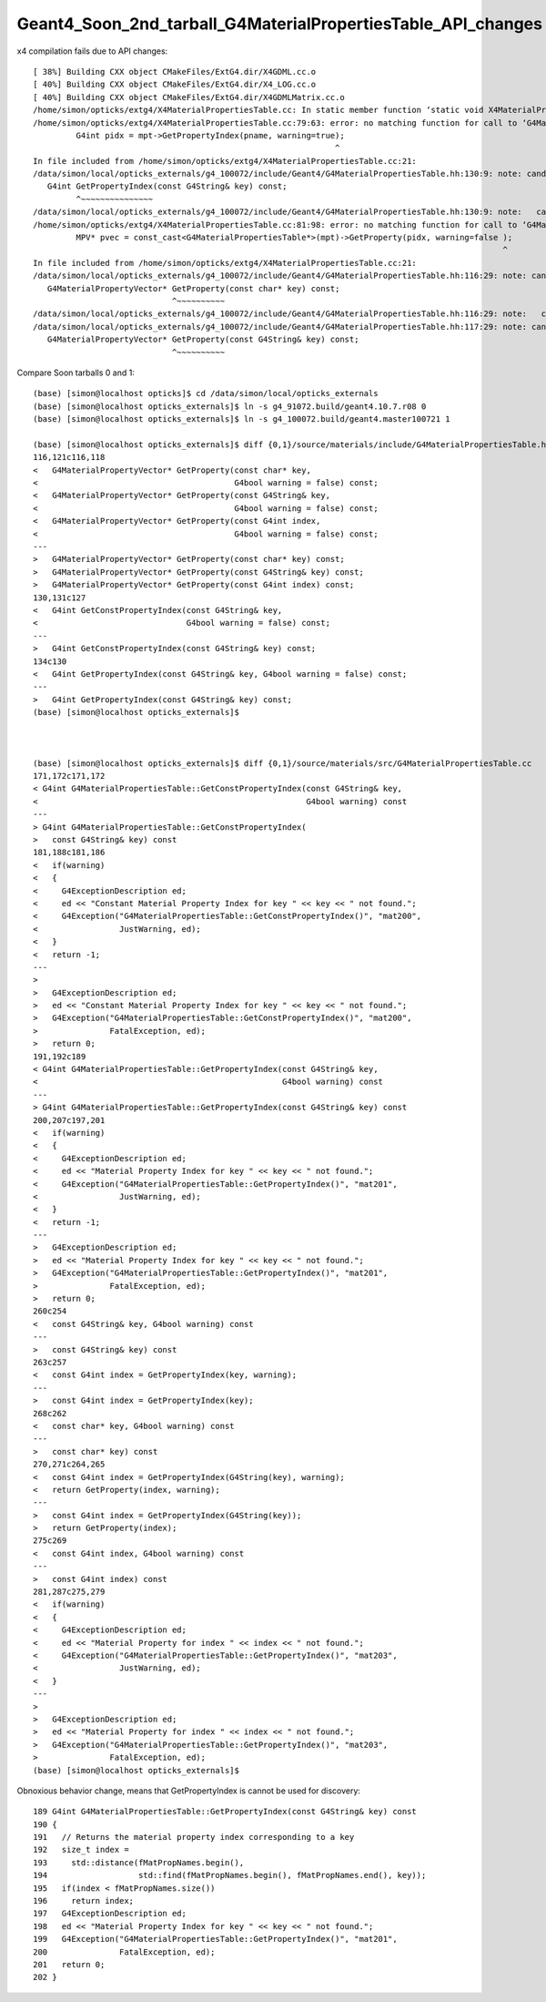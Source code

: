 Geant4_Soon_2nd_tarball_G4MaterialPropertiesTable_API_changes
===============================================================


x4 compilation fails due to API changes::

    [ 38%] Building CXX object CMakeFiles/ExtG4.dir/X4GDML.cc.o
    [ 40%] Building CXX object CMakeFiles/ExtG4.dir/X4_LOG.cc.o
    [ 40%] Building CXX object CMakeFiles/ExtG4.dir/X4GDMLMatrix.cc.o
    /home/simon/opticks/extg4/X4MaterialPropertiesTable.cc: In static member function ‘static void X4MaterialPropertiesTable::AddProperties(GPropertyMap<double>*, const G4MaterialPropertiesTable*, char)’:
    /home/simon/opticks/extg4/X4MaterialPropertiesTable.cc:79:63: error: no matching function for call to ‘G4MaterialPropertiesTable::GetPropertyIndex(const string&, G4bool&) const’
             G4int pidx = mpt->GetPropertyIndex(pname, warning=true);
                                                                   ^
    In file included from /home/simon/opticks/extg4/X4MaterialPropertiesTable.cc:21:
    /data/simon/local/opticks_externals/g4_100072/include/Geant4/G4MaterialPropertiesTable.hh:130:9: note: candidate: ‘G4int G4MaterialPropertiesTable::GetPropertyIndex(const G4String&) const’
       G4int GetPropertyIndex(const G4String& key) const;
             ^~~~~~~~~~~~~~~~
    /data/simon/local/opticks_externals/g4_100072/include/Geant4/G4MaterialPropertiesTable.hh:130:9: note:   candidate expects 1 argument, 2 provided
    /home/simon/opticks/extg4/X4MaterialPropertiesTable.cc:81:98: error: no matching function for call to ‘G4MaterialPropertiesTable::GetProperty(G4int&, G4bool&)’
             MPV* pvec = const_cast<G4MaterialPropertiesTable*>(mpt)->GetProperty(pidx, warning=false );
                                                                                                      ^
    In file included from /home/simon/opticks/extg4/X4MaterialPropertiesTable.cc:21:
    /data/simon/local/opticks_externals/g4_100072/include/Geant4/G4MaterialPropertiesTable.hh:116:29: note: candidate: ‘G4MaterialPropertyVector* G4MaterialPropertiesTable::GetProperty(const char*) const’
       G4MaterialPropertyVector* GetProperty(const char* key) const;
                                 ^~~~~~~~~~~
    /data/simon/local/opticks_externals/g4_100072/include/Geant4/G4MaterialPropertiesTable.hh:116:29: note:   candidate expects 1 argument, 2 provided
    /data/simon/local/opticks_externals/g4_100072/include/Geant4/G4MaterialPropertiesTable.hh:117:29: note: candidate: ‘G4MaterialPropertyVector* G4MaterialPropertiesTable::GetProperty(const G4String&) const’
       G4MaterialPropertyVector* GetProperty(const G4String& key) const;
                                 ^~~~~~~~~~~



Compare Soon tarballs 0 and 1::

    (base) [simon@localhost opticks]$ cd /data/simon/local/opticks_externals
    (base) [simon@localhost opticks_externals]$ ln -s g4_91072.build/geant4.10.7.r08 0
    (base) [simon@localhost opticks_externals]$ ln -s g4_100072.build/geant4.master100721 1

    (base) [simon@localhost opticks_externals]$ diff {0,1}/source/materials/include/G4MaterialPropertiesTable.hh
    116,121c116,118
    <   G4MaterialPropertyVector* GetProperty(const char* key,
    <                                         G4bool warning = false) const;
    <   G4MaterialPropertyVector* GetProperty(const G4String& key,
    <                                         G4bool warning = false) const;
    <   G4MaterialPropertyVector* GetProperty(const G4int index,
    <                                         G4bool warning = false) const;
    ---
    >   G4MaterialPropertyVector* GetProperty(const char* key) const;
    >   G4MaterialPropertyVector* GetProperty(const G4String& key) const;
    >   G4MaterialPropertyVector* GetProperty(const G4int index) const;
    130,131c127
    <   G4int GetConstPropertyIndex(const G4String& key,
    <                               G4bool warning = false) const;
    ---
    >   G4int GetConstPropertyIndex(const G4String& key) const;
    134c130
    <   G4int GetPropertyIndex(const G4String& key, G4bool warning = false) const;
    ---
    >   G4int GetPropertyIndex(const G4String& key) const;
    (base) [simon@localhost opticks_externals]$ 



    (base) [simon@localhost opticks_externals]$ diff {0,1}/source/materials/src/G4MaterialPropertiesTable.cc
    171,172c171,172
    < G4int G4MaterialPropertiesTable::GetConstPropertyIndex(const G4String& key,
    <                                                        G4bool warning) const
    ---
    > G4int G4MaterialPropertiesTable::GetConstPropertyIndex(
    >   const G4String& key) const
    181,188c181,186
    <   if(warning)
    <   {
    <     G4ExceptionDescription ed;
    <     ed << "Constant Material Property Index for key " << key << " not found.";
    <     G4Exception("G4MaterialPropertiesTable::GetConstPropertyIndex()", "mat200",
    <                 JustWarning, ed);
    <   }
    <   return -1;
    ---
    > 
    >   G4ExceptionDescription ed;
    >   ed << "Constant Material Property Index for key " << key << " not found.";
    >   G4Exception("G4MaterialPropertiesTable::GetConstPropertyIndex()", "mat200",
    >               FatalException, ed);
    >   return 0;
    191,192c189
    < G4int G4MaterialPropertiesTable::GetPropertyIndex(const G4String& key,
    <                                                   G4bool warning) const
    ---
    > G4int G4MaterialPropertiesTable::GetPropertyIndex(const G4String& key) const
    200,207c197,201
    <   if(warning)
    <   {
    <     G4ExceptionDescription ed;
    <     ed << "Material Property Index for key " << key << " not found.";
    <     G4Exception("G4MaterialPropertiesTable::GetPropertyIndex()", "mat201",
    <                 JustWarning, ed);
    <   }
    <   return -1;
    ---
    >   G4ExceptionDescription ed;
    >   ed << "Material Property Index for key " << key << " not found.";
    >   G4Exception("G4MaterialPropertiesTable::GetPropertyIndex()", "mat201",
    >               FatalException, ed);
    >   return 0;
    260c254
    <   const G4String& key, G4bool warning) const
    ---
    >   const G4String& key) const
    263c257
    <   const G4int index = GetPropertyIndex(key, warning);
    ---
    >   const G4int index = GetPropertyIndex(key);
    268c262
    <   const char* key, G4bool warning) const
    ---
    >   const char* key) const
    270,271c264,265
    <   const G4int index = GetPropertyIndex(G4String(key), warning);
    <   return GetProperty(index, warning);
    ---
    >   const G4int index = GetPropertyIndex(G4String(key));
    >   return GetProperty(index);
    275c269
    <   const G4int index, G4bool warning) const
    ---
    >   const G4int index) const
    281,287c275,279
    <   if(warning)
    <   {
    <     G4ExceptionDescription ed;
    <     ed << "Material Property for index " << index << " not found.";
    <     G4Exception("G4MaterialPropertiesTable::GetPropertyIndex()", "mat203",
    <                 JustWarning, ed);
    <   }
    ---
    > 
    >   G4ExceptionDescription ed;
    >   ed << "Material Property for index " << index << " not found.";
    >   G4Exception("G4MaterialPropertiesTable::GetPropertyIndex()", "mat203",
    >               FatalException, ed);
    (base) [simon@localhost opticks_externals]$ 





Obnoxious behavior change, means that GetPropertyIndex is cannot be used for discovery::

    189 G4int G4MaterialPropertiesTable::GetPropertyIndex(const G4String& key) const
    190 {
    191   // Returns the material property index corresponding to a key
    192   size_t index =
    193     std::distance(fMatPropNames.begin(),
    194                   std::find(fMatPropNames.begin(), fMatPropNames.end(), key));
    195   if(index < fMatPropNames.size())
    196     return index;
    197   G4ExceptionDescription ed;
    198   ed << "Material Property Index for key " << key << " not found.";
    199   G4Exception("G4MaterialPropertiesTable::GetPropertyIndex()", "mat201",
    200               FatalException, ed);
    201   return 0;
    202 }


